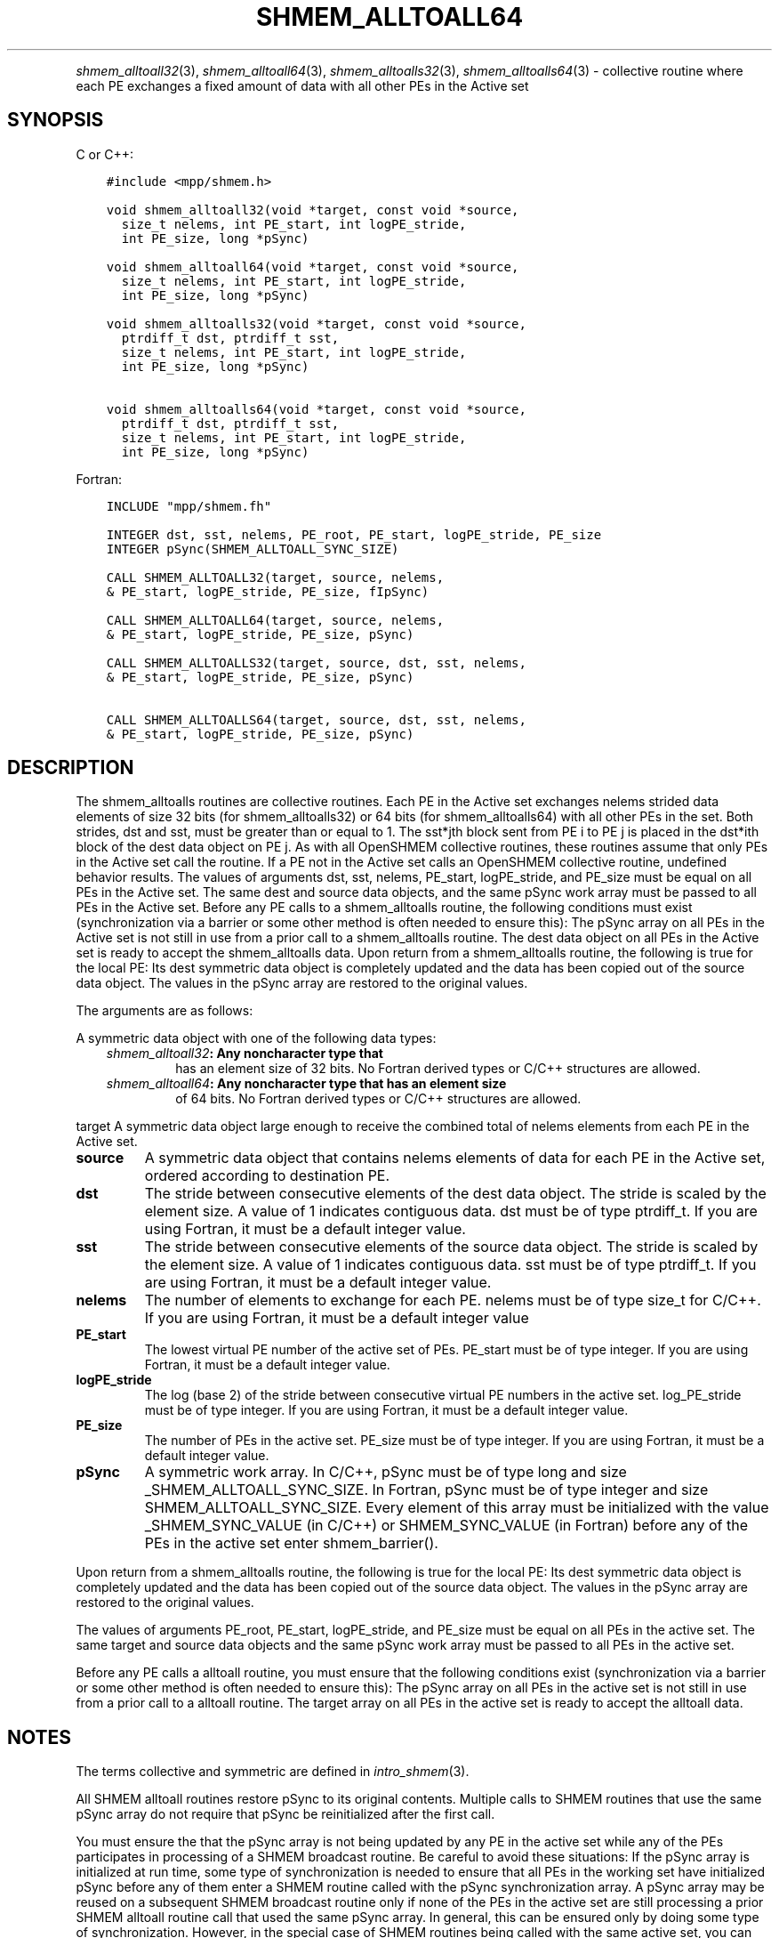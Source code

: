 .\" Man page generated from reStructuredText.
.
.TH "SHMEM_ALLTOALL64" "3" "Nov 15, 2024" "" "Open MPI"
.
.nr rst2man-indent-level 0
.
.de1 rstReportMargin
\\$1 \\n[an-margin]
level \\n[rst2man-indent-level]
level margin: \\n[rst2man-indent\\n[rst2man-indent-level]]
-
\\n[rst2man-indent0]
\\n[rst2man-indent1]
\\n[rst2man-indent2]
..
.de1 INDENT
.\" .rstReportMargin pre:
. RS \\$1
. nr rst2man-indent\\n[rst2man-indent-level] \\n[an-margin]
. nr rst2man-indent-level +1
.\" .rstReportMargin post:
..
.de UNINDENT
. RE
.\" indent \\n[an-margin]
.\" old: \\n[rst2man-indent\\n[rst2man-indent-level]]
.nr rst2man-indent-level -1
.\" new: \\n[rst2man-indent\\n[rst2man-indent-level]]
.in \\n[rst2man-indent\\n[rst2man-indent-level]]u
..
.INDENT 0.0
.INDENT 3.5
.UNINDENT
.UNINDENT
.sp
\fI\%shmem_alltoall32\fP(3), \fI\%shmem_alltoall64\fP(3),
\fI\%shmem_alltoalls32\fP(3), \fI\%shmem_alltoalls64\fP(3) \- collective routine
where each PE exchanges a fixed amount of data with all other PEs in the
Active set
.SH SYNOPSIS
.sp
C or C++:
.INDENT 0.0
.INDENT 3.5
.sp
.nf
.ft C
#include <mpp/shmem.h>

void shmem_alltoall32(void *target, const void *source,
  size_t nelems, int PE_start, int logPE_stride,
  int PE_size, long *pSync)

void shmem_alltoall64(void *target, const void *source,
  size_t nelems, int PE_start, int logPE_stride,
  int PE_size, long *pSync)

void shmem_alltoalls32(void *target, const void *source,
  ptrdiff_t dst, ptrdiff_t sst,
  size_t nelems, int PE_start, int logPE_stride,
  int PE_size, long *pSync)

void shmem_alltoalls64(void *target, const void *source,
  ptrdiff_t dst, ptrdiff_t sst,
  size_t nelems, int PE_start, int logPE_stride,
  int PE_size, long *pSync)
.ft P
.fi
.UNINDENT
.UNINDENT
.sp
Fortran:
.INDENT 0.0
.INDENT 3.5
.sp
.nf
.ft C
INCLUDE "mpp/shmem.fh"

INTEGER dst, sst, nelems, PE_root, PE_start, logPE_stride, PE_size
INTEGER pSync(SHMEM_ALLTOALL_SYNC_SIZE)

CALL SHMEM_ALLTOALL32(target, source, nelems,
& PE_start, logPE_stride, PE_size, fIpSync)

CALL SHMEM_ALLTOALL64(target, source, nelems,
& PE_start, logPE_stride, PE_size, pSync)

CALL SHMEM_ALLTOALLS32(target, source, dst, sst, nelems,
& PE_start, logPE_stride, PE_size, pSync)

CALL SHMEM_ALLTOALLS64(target, source, dst, sst, nelems,
& PE_start, logPE_stride, PE_size, pSync)
.ft P
.fi
.UNINDENT
.UNINDENT
.SH DESCRIPTION
.sp
The shmem_alltoalls routines are collective routines. Each PE in the
Active set exchanges nelems strided data elements of size 32 bits (for
shmem_alltoalls32) or 64 bits (for shmem_alltoalls64) with all other PEs
in the set. Both strides, dst and sst, must be greater than or equal to
1. The sst*jth block sent from PE i to PE j is placed in the dst*ith
block of the dest data object on PE j. As with all OpenSHMEM collective
routines, these routines assume that only PEs in the Active set call the
routine. If a PE not in the Active set calls an OpenSHMEM collective
routine, undefined behavior results. The values of arguments dst, sst,
nelems, PE_start, logPE_stride, and PE_size must be equal on all PEs in
the Active set. The same dest and source data objects, and the same
pSync work array must be passed to all PEs in the Active set. Before any
PE calls to a shmem_alltoalls routine, the following conditions must
exist (synchronization via a barrier or some other method is often
needed to ensure this): The pSync array on all PEs in the Active set is
not still in use from a prior call to a shmem_alltoalls routine. The
dest data object on all PEs in the Active set is ready to accept the
shmem_alltoalls data. Upon return from a shmem_alltoalls routine, the
following is true for the local PE: Its dest symmetric data object is
completely updated and the data has been copied out of the source data
object. The values in the pSync array are restored to the original
values.
.sp
The arguments are as follows:
.sp
A symmetric data object with one of the following data types:
.INDENT 0.0
.INDENT 3.5
.INDENT 0.0
.TP
.B \fI\%shmem_alltoall32\fP: Any noncharacter type that
has an element size of 32 bits. No Fortran derived types or C/C++
structures are allowed.
.TP
.B \fI\%shmem_alltoall64\fP: Any noncharacter type that has an element size
of 64 bits. No Fortran derived types or C/C++ structures are
allowed.
.UNINDENT
.UNINDENT
.UNINDENT
.sp
target A symmetric data object large enough to receive the combined
total of nelems elements from each PE in the Active set.
.INDENT 0.0
.TP
.B source
A symmetric data object that contains nelems elements of data for
each PE in the Active set, ordered according to destination PE.
.TP
.B dst
The stride between consecutive elements of the dest data object. The
stride is scaled by the element size. A value of 1 indicates
contiguous data. dst must be of type ptrdiff_t. If you are using
Fortran, it must be a default integer value.
.TP
.B sst
The stride between consecutive elements of the source data object.
The stride is scaled by the element size. A value of 1 indicates
contiguous data. sst must be of type ptrdiff_t. If you are using
Fortran, it must be a default integer value.
.TP
.B nelems
The number of elements to exchange for each PE. nelems must be of
type size_t for C/C++. If you are using Fortran, it must be a default
integer value
.TP
.B PE_start
The lowest virtual PE number of the active set of PEs. PE_start must
be of type integer. If you are using Fortran, it must be a default
integer value.
.TP
.B logPE_stride
The log (base 2) of the stride between consecutive virtual PE numbers
in the active set. log_PE_stride must be of type integer. If you are
using Fortran, it must be a default integer value.
.TP
.B PE_size
The number of PEs in the active set. PE_size must be of type integer.
If you are using Fortran, it must be a default integer value.
.TP
.B pSync
A symmetric work array. In C/C++, pSync must be of type long and size
_SHMEM_ALLTOALL_SYNC_SIZE. In Fortran, pSync must be of type integer
and size SHMEM_ALLTOALL_SYNC_SIZE. Every element of this array must
be initialized with the value _SHMEM_SYNC_VALUE (in C/C++) or
SHMEM_SYNC_VALUE (in Fortran) before any of the PEs in the active set
enter shmem_barrier().
.UNINDENT
.sp
Upon return from a shmem_alltoalls routine, the following is true for
the local PE: Its dest symmetric data object is completely updated and
the data has been copied out of the source data object. The values in
the pSync array are restored to the original values.
.sp
The values of arguments PE_root, PE_start, logPE_stride, and PE_size
must be equal on all PEs in the active set. The same target and source
data objects and the same pSync work array must be passed to all PEs in
the active set.
.sp
Before any PE calls a alltoall routine, you must ensure that the
following conditions exist (synchronization via a barrier or some other
method is often needed to ensure this): The pSync array on all PEs in
the active set is not still in use from a prior call to a alltoall
routine. The target array on all PEs in the active set is ready to
accept the alltoall data.
.SH NOTES
.sp
The terms collective and symmetric are defined in \fIintro_shmem\fP(3).
.sp
All SHMEM alltoall routines restore pSync to its original contents.
Multiple calls to SHMEM routines that use the same pSync array do not
require that pSync be reinitialized after the first call.
.sp
You must ensure the that the pSync array is not being updated by any PE
in the active set while any of the PEs participates in processing of a
SHMEM broadcast routine. Be careful to avoid these situations: If the
pSync array is initialized at run time, some type of synchronization is
needed to ensure that all PEs in the working set have initialized pSync
before any of them enter a SHMEM routine called with the pSync
synchronization array. A pSync array may be reused on a subsequent SHMEM
broadcast routine only if none of the PEs in the active set are still
processing a prior SHMEM alltoall routine call that used the same pSync
array. In general, this can be ensured only by doing some type of
synchronization. However, in the special case of SHMEM routines being
called with the same active set, you can allocate two pSync arrays and
alternate between them on successive calls.
.SH EXAMPLES
.sp
C/C++ example:
.INDENT 0.0
.INDENT 3.5
.sp
.nf
.ft C
#include <shmem.h>
#include <stdio.h>

long pSync[SHMEM_ALLTOALL_SYNC_SIZE];
int main(void)
{
int64_t *source, *dest;
int i, count, pe;
shmem_init();
count = 2;
dest = (int64_t*) shmem_malloc(count * shmem_n_pes() * sizeof(int64_t));
source = (int64_t*) shmem_malloc(count * shmem_n_pes() * sizeof(int64_t));
/* assign source values */
for (pe=0; pe <shmem_n_pes(); pe++){
for (i=0; i<count; i++){
source[(pe*count)+i] = shmem_my_pe() + pe;
dest[(pe*count)+i] = 9999;
}
}
for (i=0; i< SHMEM_ALLTOALLS_SYNC_SIZE; i++) {
pSync[i] = SHMEM_SYNC_VALUE;
}
/* wait for all PEs to initialize pSync */
shmem_barrier_all();
/* alltoalls on all PES */
shmem_alltoalls64(dest, source, 1, 1, count, 0, 0, shmem_n_pes(), pSync);
/* verify results */
for (pe=0; pe<shmem_n_pes(); pe++) {
for (i=0; i<count; i++){
if (dest[(pe*count)+i] != shmem_my_pe() + pe) {
printf("[%d] ERROR: dest[%d]=%ld, should be %d,
shmem_my_pe(),(pe*count)+i,dest[(pe*count)+i],
shmem_n_pes() + pe);
}
}
}
shmem_barrier_all();
shmem_free(dest);
shmem_free(source);
shmem_finalize();
return 0;
}
.ft P
.fi
.UNINDENT
.UNINDENT
.sp
\fBSEE ALSO:\fP
.INDENT 0.0
.INDENT 3.5
\fIintro_shmem\fP(3)
.UNINDENT
.UNINDENT
.SH COPYRIGHT
2003-2024, The Open MPI Community
.\" Generated by docutils manpage writer.
.
